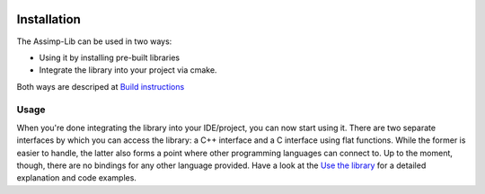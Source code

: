 .. image:: https://github.com/assimp/assimp-web/blob/master/images/splash-color.png

.. _ai_main_install:

************
Installation
************

The Assimp-Lib can be used in two ways:

* Using it by installing pre-built libraries 
* Integrate the library into your project via cmake.

Both ways are descriped at `Build instructions <https://github.com/assimp/assimp/blob/master/Build.md>`_

.. _ai_main_usage:

Usage
-----

When you're done integrating the library into your IDE/project, you can now start using it. There are two separate
interfaces by which you can access the library: a C++ interface and a C interface using flat functions. While the former
is easier to handle, the latter also forms a point where other programming languages can connect to. Up to the moment, though,
there are no bindings for any other language provided. Have a look at the `Use the library <_ai_access_cpp>`_ for a detailed
explanation and code examples.
